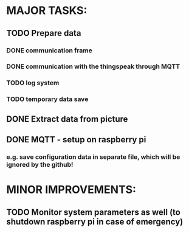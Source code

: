 * MAJOR TASKS:

** TODO Prepare data
*** DONE communication frame
*** DONE communication with the thingspeak through MQTT
*** TODO log system
*** TODO temporary data save

** DONE Extract data from picture

** DONE MQTT - setup on raspberry pi
*** e.g. save configuration data in separate file, which will be ignored by the github!

* MINOR IMPROVEMENTS:
** TODO Monitor system parameters as well (to shutdown raspberry pi in case of emergency)
